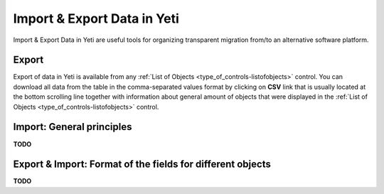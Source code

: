 
.. _data_import_export:

============================
Import & Export Data in Yeti
============================

Import & Export Data in Yeti are useful tools for organizing transparent migration from/to an alternative software platform.

Export
~~~~~~

Export of data in Yeti is available from any :ref:`List of Objects <type_of_controls-listofobjects>` control.
You can download all data from the table in the comma-separated values format by clicking on **CSV** link that is usually located at the bottom scrolling line together with information about general amount of objects that were displayed in the :ref:`List of Objects <type_of_controls-listofobjects>` control.


Import: General principles
~~~~~~~~~~~~~~~~~~~~~~~~~~

**TODO**


Export & Import: Format of the fields for different objects
~~~~~~~~~~~~~~~~~~~~~~~~~~~~~~~~~~~~~~~~~~~~~~~~~~~~~~~~~~~

**TODO**